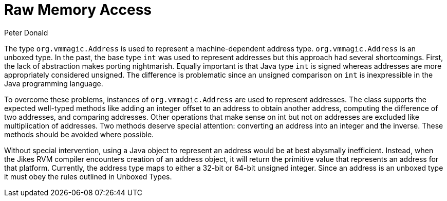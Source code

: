 [id="RawMemoryAccess"]
Raw Memory Access
=================
:author: Peter Donald
:date: 2007-03-07

The type +org.vmmagic.Address+ is used to represent a machine-dependent address type. +org.vmmagic.Address+ is an unboxed type. In the past, the base type +int+ was used to represent addresses but this approach had several shortcomings. First, the lack of abstraction makes porting nightmarish. Equally important is that Java type +int+ is signed whereas addresses are more appropriately considered unsigned. The difference is problematic since an unsigned comparison on +int+ is inexpressible in the Java programming language.

To overcome these problems, instances of +org.vmmagic.Address+ are used to represent addresses. The class supports the expected well-typed methods like adding an integer offset to an address to obtain another address, computing the difference of two addresses, and comparing addresses. Other operations that make sense on int but not on addresses are excluded like multiplication of addresses. Two methods deserve special attention: converting an address into an integer and the inverse. These methods should be avoided where possible.

Without special intervention, using a Java object to represent an address would be at best abysmally inefficient. Instead, when the Jikes RVM compiler encounters creation of an address object, it will return the primitive value that represents an address for that platform. Currently, the address type maps to either a 32-bit or 64-bit unsigned integer. Since an address is an unboxed type it must obey the rules outlined in Unboxed Types.
